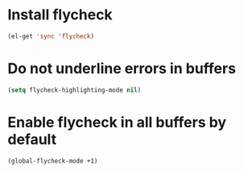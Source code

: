 * Install flycheck
  #+begin_src emacs-lisp
    (el-get 'sync 'flycheck)
  #+end_src


* Do not underline errors in buffers
  #+begin_src emacs-lisp
    (setq flycheck-highlighting-mode nil)
  #+end_src
  

* Enable flycheck in all buffers by default
  #+begin_src emacs-lisp 
    (global-flycheck-mode +1)
  #+end_src
